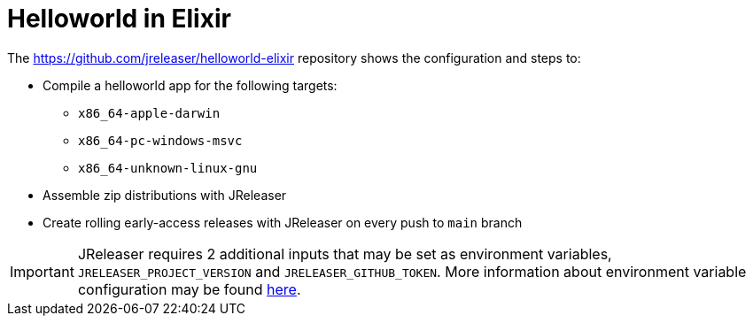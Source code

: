 = Helloworld in Elixir

The link:https://github.com/jreleaser/helloworld-elixir[] repository shows the configuration and steps to:

 - Compile a helloworld app for the following targets:
   ** `x86_64-apple-darwin`
   ** `x86_64-pc-windows-msvc`
   ** `x86_64-unknown-linux-gnu`
 - Assemble zip distributions with JReleaser
 - Create rolling early-access releases with JReleaser on every push to `main` branch

IMPORTANT: JReleaser requires 2 additional inputs that may be set as environment variables, `JRELEASER_PROJECT_VERSION` and `JRELEASER_GITHUB_TOKEN`.
More information about environment variable configuration may be found xref:reference:environment.adoc[here].
